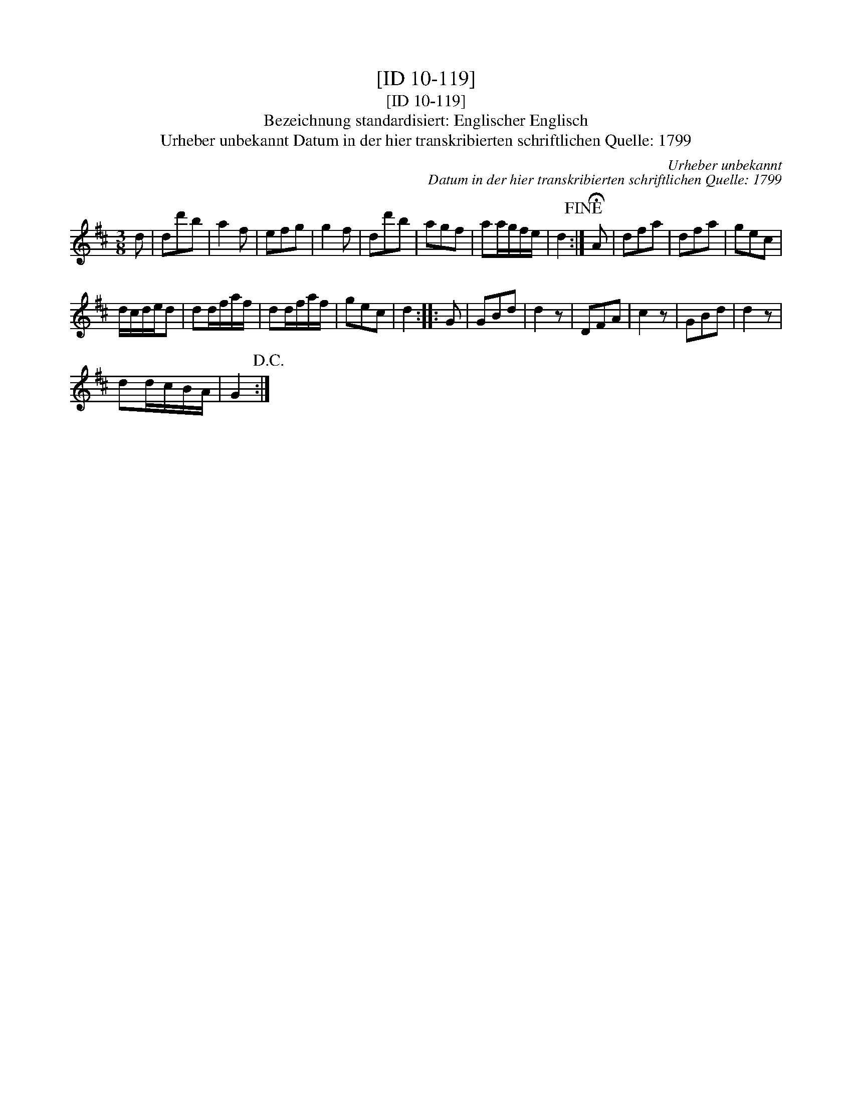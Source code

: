 X:1
T:[ID 10-119]
T:[ID 10-119]
T:Bezeichnung standardisiert: Englischer Englisch
T:Urheber unbekannt Datum in der hier transkribierten schriftlichen Quelle: 1799
C:Urheber unbekannt
C:Datum in der hier transkribierten schriftlichen Quelle: 1799
L:1/8
M:3/8
K:D
V:1 treble 
V:1
 d | dd'b | a2 f | efg | g2 f | dd'b | agf | aa/g/f/e/ | d2!fine! :| !fermata!A | dfa | dfa | gec | %13
 d/c/d/e/d | dd/f/a/f/ | dd/f/a/f/ | gec | d2 :: G | GBd | d2 z | DFA | c2 z | GBd | d2 z | %25
 dd/c/B/A/ | G2!D.C.! :| %27

